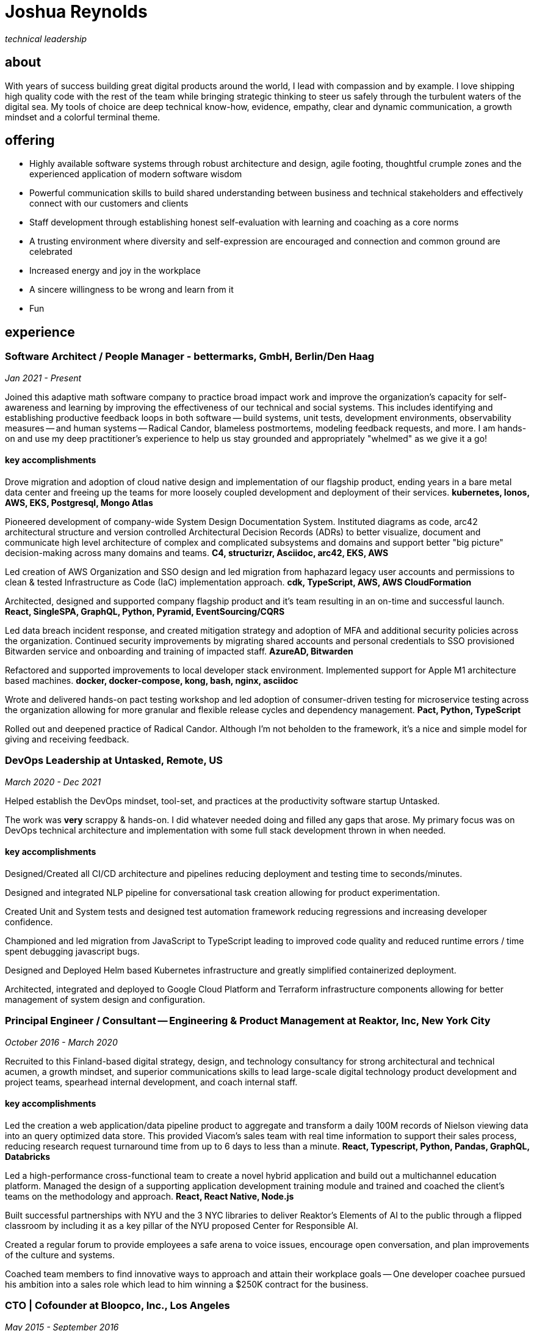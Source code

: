 = Joshua Reynolds
:title: Joshua Reynolds - Curriculum Vitae
:description: The compelling tale of one human's journey from the beginning of a career to the moment you are reading... now with selected flattering highlights! Enjoy!

_technical leadership_

== about
With years of success building great digital products around the world, I lead with compassion and by example. I love shipping high quality code with the rest of the team while bringing strategic thinking to steer us safely through the turbulent waters of the digital sea. My tools of choice are deep technical know-how, evidence, empathy, clear and dynamic communication, a growth mindset and a colorful terminal theme.

== offering
* Highly available software systems through robust architecture and design, agile footing, thoughtful crumple zones and the experienced application of modern software wisdom
* Powerful communication skills to build shared understanding between business and technical stakeholders and effectively connect with our customers and clients
* Staff development through establishing honest self-evaluation with learning and coaching as a core norms
* A trusting environment where diversity and self-expression are encouraged and connection and common ground are celebrated
* Increased energy and joy in the workplace
* A sincere willingness to be wrong and learn from it
* Fun

== experience
=== Software Architect / People Manager - bettermarks, GmbH, Berlin/Den Haag
_Jan 2021 - Present_

Joined this adaptive math software company to practice broad impact work and improve the organization's capacity for self-awareness and learning by improving the effectiveness of our technical and social systems.  This includes identifying and establishing productive feedback loops in both software -- build systems, unit tests, development environments, observability measures -- and human systems -- Radical Candor, blameless postmortems, modeling feedback requests, and more. I am hands-on and use my deep practitioner's experience to help us stay grounded and appropriately "whelmed" as we give it a go!


==== key accomplishments
Drove migration and adoption of cloud native design and implementation of our flagship product, ending years in a bare metal data center and freeing up the teams for more loosely coupled development and deployment of their services. ** kubernetes, Ionos, AWS, EKS, Postgresql, Mongo Atlas **

Pioneered development of company-wide System Design Documentation System.  Instituted diagrams as code, arc42 architectural structure and version controlled Architectural Decision Records (ADRs) to better visualize, document and communicate high level architecture of complex and complicated subsystems and domains and support better "big picture" decision-making across many domains and teams. ** C4, structurizr, Asciidoc, arc42, EKS, AWS **

Led creation of AWS Organization and SSO design and led migration from haphazard legacy user accounts and permissions to clean & tested Infrastructure as Code (IaC) implementation approach. ** cdk, TypeScript, AWS, AWS CloudFormation **

Architected, designed and supported company flagship product and it's team resulting in an on-time and successful launch. ** React, SingleSPA, GraphQL, Python, Pyramid, EventSourcing/CQRS ** 

Led data breach incident response, and created mitigation strategy and adoption of MFA and additional security policies across the organization.  Continued security improvements by migrating shared accounts and personal credentials to SSO provisioned Bitwarden service and onboarding and training of impacted staff. ** AzureAD, Bitwarden **

Refactored and supported improvements to local developer stack environment. Implemented support for Apple M1 architecture based machines. ** docker, docker-compose, kong, bash, nginx, asciidoc ** 

Wrote and delivered hands-on pact testing workshop and led adoption of consumer-driven testing for microservice testing across the organization allowing for more granular and flexible release cycles and dependency management. ** Pact, Python, TypeScript ** 

Rolled out and deepened practice of Radical Candor.  Although I'm not beholden to the framework, it's a nice and simple model for giving and receiving feedback.

=== DevOps Leadership at Untasked, Remote, US
_March 2020 - Dec 2021_

Helped establish the DevOps mindset, tool-set, and practices at the productivity software startup Untasked.

The work was **very** scrappy & hands-on.  I did whatever needed doing and filled any gaps that arose. My primary focus was on DevOps technical architecture and implementation with some full stack development thrown in when needed.

==== key accomplishments
Designed/Created all CI/CD architecture and pipelines reducing deployment and testing time to seconds/minutes.

Designed and integrated NLP pipeline for conversational task creation allowing for product experimentation.

Created Unit and System tests and designed test automation framework reducing regressions and increasing developer confidence.

Championed and led migration from JavaScript to TypeScript leading to improved code quality and reduced runtime errors / time spent debugging javascript bugs.

Designed and Deployed Helm based Kubernetes infrastructure and greatly simplified containerized deployment.

Architected, integrated and deployed to Google Cloud Platform and Terraform infrastructure components allowing for better management of system design and configuration.

=== Principal Engineer / Consultant -- Engineering & Product Management at Reaktor, Inc, New York City
_October 2016 - March 2020_

Recruited to this Finland-based digital strategy, design, and technology consultancy for strong architectural and technical acumen, a growth mindset, and superior communications skills to lead large-scale digital technology product development and project teams, spearhead internal development, and coach internal staff.

==== key accomplishments
Led the creation a web application/data pipeline product to aggregate and transform a daily 100M records of Nielson viewing data into an query optimized data store.  This provided Viacom's sales team with real time information to support their sales process, reducing research request turnaround time from up to 6 days to less than a minute. ** React, Typescript, Python, Pandas, GraphQL, Databricks ** 

Led a high-performance cross-functional team to create a novel hybrid application and build out a multichannel education platform. Managed the design of a supporting application development training module and trained and coached the client's teams on the methodology and approach. ** React, React Native, Node.js ** 

Built successful partnerships with NYU and the 3 NYC libraries to deliver Reaktor's Elements of AI to the public through a flipped classroom by including it as a key pillar of the NYU proposed Center for Responsible AI.

Created a regular forum to provide employees a safe arena to voice issues, encourage open conversation, and plan improvements of the culture and systems.

Coached team members to find innovative ways to approach and attain their workplace goals -- One developer coachee pursued his ambition into a sales role which lead to him winning a $250K contract for the business.

=== CTO | Cofounder at Bloopco, Inc., Los Angeles
_May 2015 - September 2016_

Built this innovative health tech company from the ground up and successfully developed an app that leveraged biometrics to foster and encourage healthy behaviors through game play.

==== key accomplishments
Drove the entire go-to-market strategy, including prototyping the technology and product research and build-out.

Developed and implemented a heart rate algorithm that detected stress reduction to identify the impact of stress reducing breathing techniques.

Designed and developed our signature game "The Way of the Bow" and created a swift animation library to extend limited iOS functionality.

Produced the first app on the Apple Watch to use biometric data as game controls.

=== Principal Consultant at The Electric Hand Ltd., New York City
_August 2006 - May 2015_

Led the start-up of this digital consultancy, serving the software and entertainment industries. Managed all daily operations within a highly competitive markets and drove product development, engineering, and video production.

==== key accomplishments
Hired, trained, and mentored a team of junior developers and grew technical skills to deliver significant upgrades on a challenging legacy product. ** Java/Scala/Play/J2EE/Ant/Maven ** 

Edited the last 2 seasons of Futurama, earning recognition for editing excellence. ** Final Cut Pro/Adobe After Effects/Adobe Photoshop ** 

Drove a huge reduction in technical debt for a legacy Java/J2EE application, lowering licensing costs for the client $100K+ and implemented a modern continuous integration/continuous delivery pipeline to ensure stability and code quality. ** Java/Scala/Play/J2EE/Ant/Maven ** 

Led full architecture and development of a Flask Application for microsubscriptions to support ad free journalism. ** Flask/python/Stripe/PostgreSQL ** 

Designed and built a risk analysis product using Bayesian mathematics to help predict risk of software project failure. SPA and Django backed API and integrated with numpy for advanced mathematical modeling capabilities. ** Angular/Django/numpy/pandas/python ** 

=== Senior Developer / Software Development Manager at Innodata Isogen, Austin, TX & Gurgaon, India
_June 2000 - February 2006_

Led the Professional Services division and managed the Professional Services Team in India in the execution of complex technical projects, including requirements gathering, design, development and integration of structured data for Fortune 500 clients.

==== key accomplishments
Transformed the under-performing professional services division into a high-caliber team while growing staff from 4 to 17 professionals.

Increased staff satisfaction leading to 100% retention during my tenure in a highly competitive hiring environment.

Integrated a culture of mentorship and cross-team learning to introduce Agile skills, improve project success, and enhance customer satisfaction.

Key member implementing a standards based versioned hyperdocument management system which supported versioned linking, compound documents, and single-source/snapshot based publishing.  This allowed the management of highly versioned, compound documents, aircraft manuals, and military parts equipment drill downs via Interactive Electronic Technical Manuals (IETMs) . ** XML, XSLT, XSL:FO, Python, Java, ZODB, C, XP ** 

== keyworldy skills
* Software Development
* Software Architecture
* Test Driven Development
* eXtreme Programming
* Automated Testing
* Systems Thinking
* Cloud Computing
* Facilitation
* Recruiting
* Typescript
* Python
* Java
* Swift
* DevOps
* Kubernetes
* Data Science
* Decision-making
* Active Listening
* Agile Methodologies
* Product Development
* Coaching and Mentoring
* Nonviolent Communication

== education
University of Minnesota, Minneapolis Bachelors Of Mathematics

== certifications 
* Certified LeSS Practitioner
* Neuroleadership Institute Certified Brain-Based Coach
* Certified VitalSmarts Crucial Conversations Trainer
* Certified Coastal Kayak Trip Leader

== personal deets

location:: Den Haag, Nederland

hobbies:: 
* Avid Sea Kayaker in and around the New York Harbor - I circumnavigated Manhattan!
* Dedicated omafiets rider - I semicircumnavigated The Netherlands!
* Passionate Rust string processor - I circumnavigated a stack of slices!

== socials
linkedIn:: https://www.linkedin.com/in/jshreynolds/
github:: https://github.com/jshreynolds
